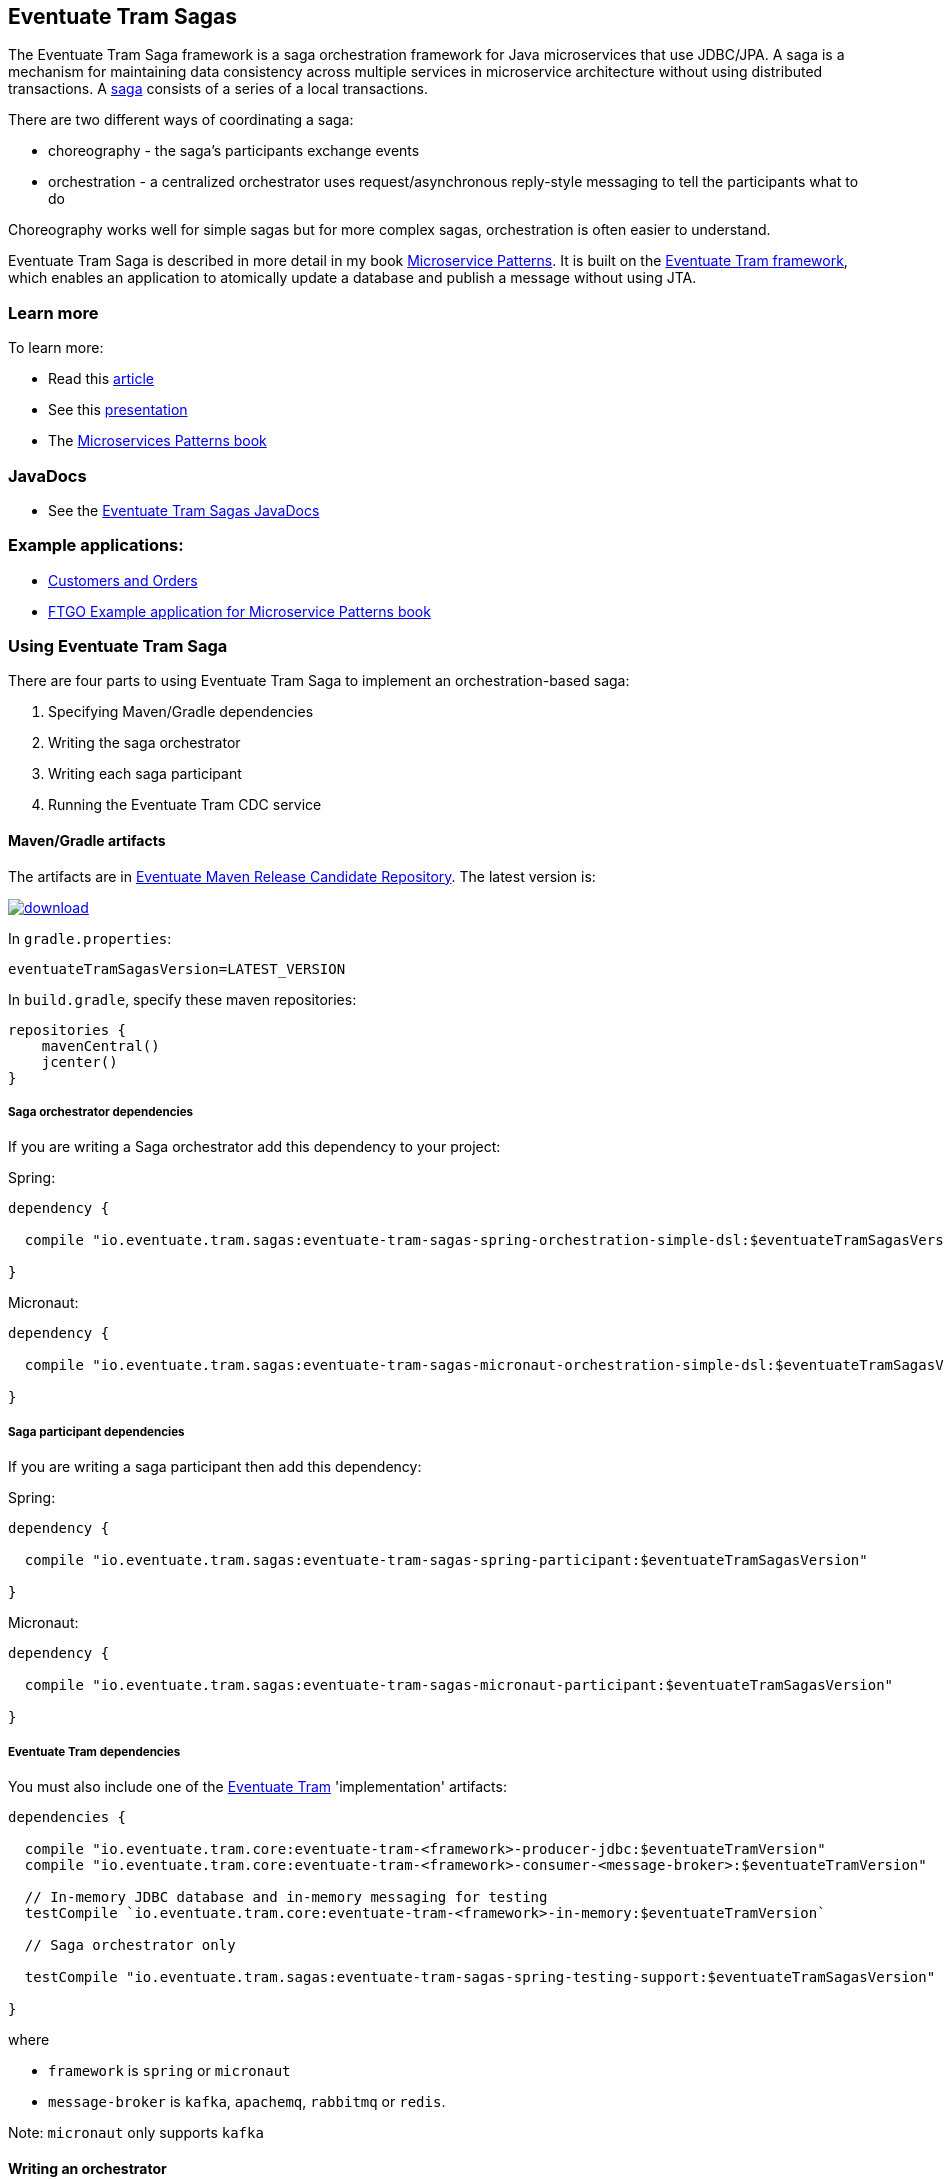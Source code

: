 [[getting-started-tram-sagas]]
== Eventuate Tram Sagas

The Eventuate Tram Saga framework is a saga orchestration framework for Java microservices that use JDBC/JPA.
A saga is a mechanism for maintaining data consistency across multiple services in microservice architecture without using distributed transactions.
A http://microservices.io/patterns/data/saga.html[saga] consists of a series of a local transactions.

There are two different ways of coordinating a saga:

* choreography - the saga's participants exchange events
* orchestration - a centralized orchestrator uses request/asynchronous reply-style messaging to tell the participants what to do

Choreography works well for simple sagas but for more complex sagas, orchestration is often easier to understand.

Eventuate Tram Saga is described in more detail in my book https://www.manning.com/books/microservice-patterns[Microservice Patterns].
It is built on the https://github.com/eventuate-tram/eventuate-tram-core[Eventuate Tram framework], which enables an application to atomically update a database and publish a message without using JTA.

=== Learn more

To learn more:

* Read this https://microservices.io/patterns/data/saga.html[article]
* See this https://www.slideshare.net/chris.e.richardson/yow2018-events-and-commands-developing-asynchronous-microservices[presentation]
* The https://www.manning.com/books/microservices-patterns[Microservices Patterns book]

=== JavaDocs

* See the https://eventuate.io/docs/javadoc/eventuate-tram-sagas/eventuate-tram-sagas.html[Eventuate Tram Sagas JavaDocs]

=== Example applications:

* https://github.com/eventuate-tram/eventuate-tram-sagas-examples-customers-and-orders[Customers and Orders]
* https://github.com/microservice-patterns/ftgo-application[FTGO Example application for Microservice Patterns book]

=== Using Eventuate Tram Saga

There are four parts to using Eventuate Tram Saga to implement an orchestration-based saga:

. Specifying Maven/Gradle dependencies
. Writing the saga orchestrator
. Writing each saga participant
. Running the Eventuate Tram CDC service

==== Maven/Gradle artifacts

The artifacts are in https://bintray.com/eventuateio-oss/eventuate-maven-rc/eventuate-tram-sagas[Eventuate Maven Release Candidate Repository].
The latest version is:

image::https://api.bintray.com/packages/eventuateio-oss/eventuate-maven-rc/eventuate-tram-sagas/images/download.svg[link="https://bintray.com/eventuateio-oss/eventuate-maven-rc/eventuate-tram-sagas/_latestVersion"][link="https://bintray.com/eventuateio-oss/eventuate-maven-release/eventuate-tram-sagas/_latestVersion"]

In `gradle.properties`:

----
eventuateTramSagasVersion=LATEST_VERSION
----

In `build.gradle`, specify these maven repositories:

[source, groovy]
----
repositories {
    mavenCentral()
    jcenter()
}
----

===== Saga orchestrator dependencies

If you are writing a Saga orchestrator add this dependency to your project:

Spring:

[source, groovy]
----
dependency {

  compile "io.eventuate.tram.sagas:eventuate-tram-sagas-spring-orchestration-simple-dsl:$eventuateTramSagasVersion"

}
----

Micronaut:

[source, groovy]
----
dependency {

  compile "io.eventuate.tram.sagas:eventuate-tram-sagas-micronaut-orchestration-simple-dsl:$eventuateTramSagasVersion"

}
----

===== Saga participant dependencies

If you are writing a saga participant then add this dependency:

Spring:

[source, groovy]
----
dependency {

  compile "io.eventuate.tram.sagas:eventuate-tram-sagas-spring-participant:$eventuateTramSagasVersion"

}
----

Micronaut:

[source, groovy]
----
dependency {

  compile "io.eventuate.tram.sagas:eventuate-tram-sagas-micronaut-participant:$eventuateTramSagasVersion"

}
----

===== Eventuate Tram dependencies

You must also include one of the https://github.com/eventuate-tram/eventuate-tram-core[Eventuate Tram] 'implementation' artifacts:

[source, groovy]
----
dependencies {

  compile "io.eventuate.tram.core:eventuate-tram-<framework>-producer-jdbc:$eventuateTramVersion"
  compile "io.eventuate.tram.core:eventuate-tram-<framework>-consumer-<message-broker>:$eventuateTramVersion"

  // In-memory JDBC database and in-memory messaging for testing
  testCompile `io.eventuate.tram.core:eventuate-tram-<framework>-in-memory:$eventuateTramVersion`

  // Saga orchestrator only

  testCompile "io.eventuate.tram.sagas:eventuate-tram-sagas-spring-testing-support:$eventuateTramSagasVersion"

}
----

where

* `framework` is `spring` or `micronaut`
* `message-broker` is `kafka`, `apachemq`, `rabbitmq` or `redis`.

Note: `micronaut` only supports `kafka`

==== Writing an orchestrator

The https://github.com/eventuate-tram/eventuate-tram-sagas-examples-customers-and-orders[Customers and Orders (Spring)] uses a saga to create an `Order` in the `Order Service` and reserve credit in the `Customer Service`.
The `CreateOrderSaga` consists of the following three steps:

1. The `CreateOrderSaga` is instantiated after the `Order` is created.
Consequently, the first step is simply a compensating transaction, which is executed in the credit cannot be reserved to reject the order.
2. Requests the `CustomerService` to reserve credit for the order.
If the reservation is success, the next step is executed.
Otherwise, the compensating transactions are executed to roll back the saga.
3. Approves the order, if the credit is reserved.

https://github.com/eventuate-tram-examples/eventuate-tram-sagas-micronaut-examples-customers-and-orders[Micronaut version of Customers and Orders]

===== Writing the saga orchestrator class

Here is part of the definition of `CreateOrderSaga`.

[source, java]
----
public class CreateOrderSaga implements SimpleSaga<CreateOrderSagaData> {

  private SagaDefinition<CreateOrderSagaData> sagaDefinition =
          step()
            .withCompensation(this::reject)
          .step()
            .invokeParticipant(this::reserveCredit)
          .step()
            .invokeParticipant(this::approve)
          .build();


  @Override
  public SagaDefinition<CreateOrderSagaData> getSagaDefinition() {
    return this.sagaDefinition;
  }


  private CommandWithDestination reserveCredit(CreateOrderSagaData data) {
    long orderId = data.getOrderId();
    Long customerId = data.getOrderDetails().getCustomerId();
    Money orderTotal = data.getOrderDetails().getOrderTotal();
    return send(new ReserveCreditCommand(customerId, orderId, orderTotal))
            .to("customerService")
            .build();

...
----

The `reserveCredit()` creates a message to send to the `Customer Service` to reserve credit.

===== Configuring the application context for a saga orchestrator

====== Spring

[source,java]
----
@Configuration
...
@Import({SagaOrchestratorConfiguration.class,
...
TramMessageProducerJdbcConfiguration.class,
EventuateTramKafkaMessageConsumerConfiguration.class
})
public class OrderConfiguration {
...
----

====== Micronaut

TBD


===== Creating an saga orchestrator

The `OrderService` creates the saga using `SagaInstanceFactory`:

====== Spring

[source, java]
----
public class OrderService {

  @Autowired
  private SagaInstanceFactory sagaInstanceFactory;

  @Autowired
  private OrderRepository orderRepository;

  @Transactional
  public Order createOrder(OrderDetails orderDetails) {
    ResultWithEvents<Order> oe = Order.createOrder(orderDetails);
    Order order = oe.result;
    orderRepository.save(order);
    CreateOrderSagaData data = new CreateOrderSagaData(order.getId(), orderDetails);

    sagaInstanceFactory.create(createOrderSaga, data);

    return order;
  }

}
----

====== Micronaut

[source, java]
----
public class OrderService {

  @Inject
  private SagaInstanceFactory sagaInstanceFactory;

  @PersistenceContext
  private EntityManager entityManager;

  @Transactional
  public Order createOrder(OrderDetails orderDetails) {
    CreateOrderSagaData data = new CreateOrderSagaData(orderDetails);
    sagaInstanceFactory.create(createOrderSaga, data);
    return entityManager.find(Order.class, data.getOrderId());
  }

}
----

==== Writing a saga participant

Here is the  `CustomerCommandHandler`, which handles the command to reserve credit:

===== Spring

[source, java]
----
public class CustomerCommandHandler {

  @Autowired
  private CustomerRepository customerRepository;

  public CommandHandlers commandHandlerDefinitions() {
    return SagaCommandHandlersBuilder
            .fromChannel("customerService")
            .onMessage(ReserveCreditCommand.class, this::reserveCredit)
            .build();
  }

  public Message reserveCredit(CommandMessage<ReserveCreditCommand> cm) {
     ...
  }
  ...
----

===== Micronaut

[source, java]
----
public class CustomerCommandHandler {

  @PersistenceContext
  private EntityManager entityManager;

  public CommandHandlers commandHandlerDefinitions() {
    return SagaCommandHandlersBuilder
            .fromChannel("customerService")
            .onMessage(ReserveCreditCommand.class, this::reserveCredit)
            .build();
  }

  public Message reserveCredit(CommandMessage<ReserveCreditCommand> cm) {
     ...
  }

}
  ...
----

==== Configuring the application context for a saga participant

===== Spring

[source, java]
----
@Configuration
@Import({
  SagaParticipantConfiguration.class,
  ...
  TramMessageProducerJdbcConfiguration.class,
  EventuateTramKafkaMessageConsumerConfiguration.class
})
...
@EnableAutoConfiguration
public class CustomerConfiguration {
  ....
----

===== Micronaut

TBD

==== Running the CDC service

In addition to a database and message broker, you will need to run the Eventuate Tram CDC service.
It reads messages and events inserted into the database and publishes them to Apache Kafka.
It is written using Spring Boot.
The easiest way to run this service during development is to use Docker Compose.
The https://github.com/eventuate-tram/eventuate-tram-core-examples-basic[Eventuate Tram Code Basic examples] project has an example https://github.com/eventuate-tram/eventuate-tram-core-examples-basic/blob/master/docker-compose-mysql-binlog.yml[docker-compose.yml file].
